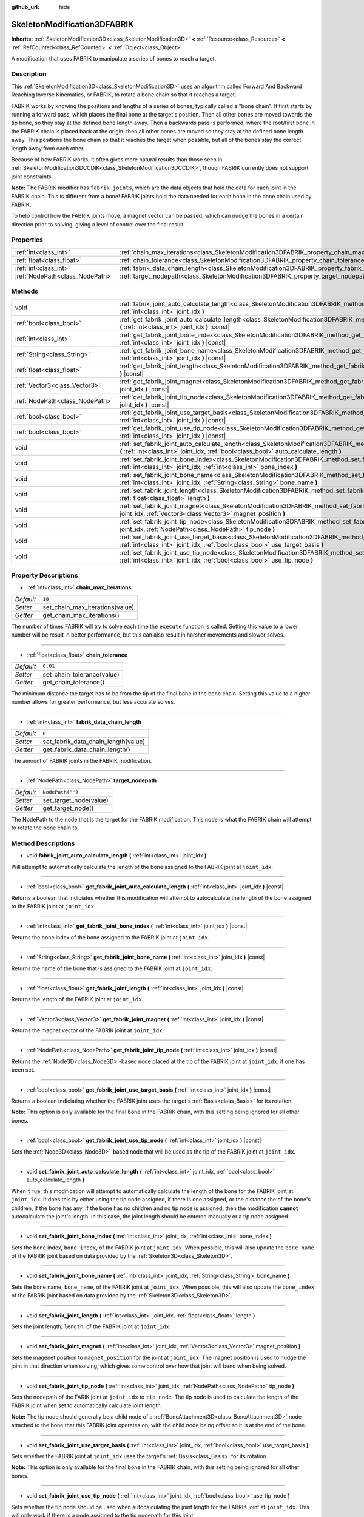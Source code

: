:github_url: hide

.. Generated automatically by doc/tools/make_rst.py in Godot's source tree.
.. DO NOT EDIT THIS FILE, but the SkeletonModification3DFABRIK.xml source instead.
.. The source is found in doc/classes or modules/<name>/doc_classes.

.. _class_SkeletonModification3DFABRIK:

SkeletonModification3DFABRIK
============================

**Inherits:** :ref:`SkeletonModification3D<class_SkeletonModification3D>` **<** :ref:`Resource<class_Resource>` **<** :ref:`RefCounted<class_RefCounted>` **<** :ref:`Object<class_Object>`

A modification that uses FABRIK to manipulate a series of bones to reach a target.

Description
-----------

This :ref:`SkeletonModification3D<class_SkeletonModification3D>` uses an algorithm called Forward And Backward Reaching Inverse Kinematics, or FABRIK, to rotate a bone chain so that it reaches a target.

FABRIK works by knowing the positions and lengths of a series of bones, typically called a "bone chain". It first starts by running a forward pass, which places the final bone at the target's position. Then all other bones are moved towards the tip bone, so they stay at the defined bone length away. Then a backwards pass is performed, where the root/first bone in the FABRIK chain is placed back at the origin. then all other bones are moved so they stay at the defined bone length away. This positions the bone chain so that it reaches the target when possible, but all of the bones stay the correct length away from each other.

Because of how FABRIK works, it often gives more natural results than those seen in :ref:`SkeletonModification3DCCDIK<class_SkeletonModification3DCCDIK>`, though FABRIK currently does not support joint constraints.

**Note:** The FABRIK modifier has ``fabrik_joints``, which are the data objects that hold the data for each joint in the FABRIK chain. This is different from a bone! FABRIK joints hold the data needed for each bone in the bone chain used by FABRIK.

To help control how the FABRIK joints move, a magnet vector can be passed, which can nudge the bones in a certain direction prior to solving, giving a level of control over the final result.

Properties
----------

+---------------------------------+-------------------------------------------------------------------------------------------------------+------------------+
| :ref:`int<class_int>`           | :ref:`chain_max_iterations<class_SkeletonModification3DFABRIK_property_chain_max_iterations>`         | ``10``           |
+---------------------------------+-------------------------------------------------------------------------------------------------------+------------------+
| :ref:`float<class_float>`       | :ref:`chain_tolerance<class_SkeletonModification3DFABRIK_property_chain_tolerance>`                   | ``0.01``         |
+---------------------------------+-------------------------------------------------------------------------------------------------------+------------------+
| :ref:`int<class_int>`           | :ref:`fabrik_data_chain_length<class_SkeletonModification3DFABRIK_property_fabrik_data_chain_length>` | ``0``            |
+---------------------------------+-------------------------------------------------------------------------------------------------------+------------------+
| :ref:`NodePath<class_NodePath>` | :ref:`target_nodepath<class_SkeletonModification3DFABRIK_property_target_nodepath>`                   | ``NodePath("")`` |
+---------------------------------+-------------------------------------------------------------------------------------------------------+------------------+

Methods
-------

+---------------------------------+----------------------------------------------------------------------------------------------------------------------------------------------------------------------------------------------------------------------------+
| void                            | :ref:`fabrik_joint_auto_calculate_length<class_SkeletonModification3DFABRIK_method_fabrik_joint_auto_calculate_length>` **(** :ref:`int<class_int>` joint_idx **)**                                                        |
+---------------------------------+----------------------------------------------------------------------------------------------------------------------------------------------------------------------------------------------------------------------------+
| :ref:`bool<class_bool>`         | :ref:`get_fabrik_joint_auto_calculate_length<class_SkeletonModification3DFABRIK_method_get_fabrik_joint_auto_calculate_length>` **(** :ref:`int<class_int>` joint_idx **)** |const|                                        |
+---------------------------------+----------------------------------------------------------------------------------------------------------------------------------------------------------------------------------------------------------------------------+
| :ref:`int<class_int>`           | :ref:`get_fabrik_joint_bone_index<class_SkeletonModification3DFABRIK_method_get_fabrik_joint_bone_index>` **(** :ref:`int<class_int>` joint_idx **)** |const|                                                              |
+---------------------------------+----------------------------------------------------------------------------------------------------------------------------------------------------------------------------------------------------------------------------+
| :ref:`String<class_String>`     | :ref:`get_fabrik_joint_bone_name<class_SkeletonModification3DFABRIK_method_get_fabrik_joint_bone_name>` **(** :ref:`int<class_int>` joint_idx **)** |const|                                                                |
+---------------------------------+----------------------------------------------------------------------------------------------------------------------------------------------------------------------------------------------------------------------------+
| :ref:`float<class_float>`       | :ref:`get_fabrik_joint_length<class_SkeletonModification3DFABRIK_method_get_fabrik_joint_length>` **(** :ref:`int<class_int>` joint_idx **)** |const|                                                                      |
+---------------------------------+----------------------------------------------------------------------------------------------------------------------------------------------------------------------------------------------------------------------------+
| :ref:`Vector3<class_Vector3>`   | :ref:`get_fabrik_joint_magnet<class_SkeletonModification3DFABRIK_method_get_fabrik_joint_magnet>` **(** :ref:`int<class_int>` joint_idx **)** |const|                                                                      |
+---------------------------------+----------------------------------------------------------------------------------------------------------------------------------------------------------------------------------------------------------------------------+
| :ref:`NodePath<class_NodePath>` | :ref:`get_fabrik_joint_tip_node<class_SkeletonModification3DFABRIK_method_get_fabrik_joint_tip_node>` **(** :ref:`int<class_int>` joint_idx **)** |const|                                                                  |
+---------------------------------+----------------------------------------------------------------------------------------------------------------------------------------------------------------------------------------------------------------------------+
| :ref:`bool<class_bool>`         | :ref:`get_fabrik_joint_use_target_basis<class_SkeletonModification3DFABRIK_method_get_fabrik_joint_use_target_basis>` **(** :ref:`int<class_int>` joint_idx **)** |const|                                                  |
+---------------------------------+----------------------------------------------------------------------------------------------------------------------------------------------------------------------------------------------------------------------------+
| :ref:`bool<class_bool>`         | :ref:`get_fabrik_joint_use_tip_node<class_SkeletonModification3DFABRIK_method_get_fabrik_joint_use_tip_node>` **(** :ref:`int<class_int>` joint_idx **)** |const|                                                          |
+---------------------------------+----------------------------------------------------------------------------------------------------------------------------------------------------------------------------------------------------------------------------+
| void                            | :ref:`set_fabrik_joint_auto_calculate_length<class_SkeletonModification3DFABRIK_method_set_fabrik_joint_auto_calculate_length>` **(** :ref:`int<class_int>` joint_idx, :ref:`bool<class_bool>` auto_calculate_length **)** |
+---------------------------------+----------------------------------------------------------------------------------------------------------------------------------------------------------------------------------------------------------------------------+
| void                            | :ref:`set_fabrik_joint_bone_index<class_SkeletonModification3DFABRIK_method_set_fabrik_joint_bone_index>` **(** :ref:`int<class_int>` joint_idx, :ref:`int<class_int>` bone_index **)**                                    |
+---------------------------------+----------------------------------------------------------------------------------------------------------------------------------------------------------------------------------------------------------------------------+
| void                            | :ref:`set_fabrik_joint_bone_name<class_SkeletonModification3DFABRIK_method_set_fabrik_joint_bone_name>` **(** :ref:`int<class_int>` joint_idx, :ref:`String<class_String>` bone_name **)**                                 |
+---------------------------------+----------------------------------------------------------------------------------------------------------------------------------------------------------------------------------------------------------------------------+
| void                            | :ref:`set_fabrik_joint_length<class_SkeletonModification3DFABRIK_method_set_fabrik_joint_length>` **(** :ref:`int<class_int>` joint_idx, :ref:`float<class_float>` length **)**                                            |
+---------------------------------+----------------------------------------------------------------------------------------------------------------------------------------------------------------------------------------------------------------------------+
| void                            | :ref:`set_fabrik_joint_magnet<class_SkeletonModification3DFABRIK_method_set_fabrik_joint_magnet>` **(** :ref:`int<class_int>` joint_idx, :ref:`Vector3<class_Vector3>` magnet_position **)**                               |
+---------------------------------+----------------------------------------------------------------------------------------------------------------------------------------------------------------------------------------------------------------------------+
| void                            | :ref:`set_fabrik_joint_tip_node<class_SkeletonModification3DFABRIK_method_set_fabrik_joint_tip_node>` **(** :ref:`int<class_int>` joint_idx, :ref:`NodePath<class_NodePath>` tip_node **)**                                |
+---------------------------------+----------------------------------------------------------------------------------------------------------------------------------------------------------------------------------------------------------------------------+
| void                            | :ref:`set_fabrik_joint_use_target_basis<class_SkeletonModification3DFABRIK_method_set_fabrik_joint_use_target_basis>` **(** :ref:`int<class_int>` joint_idx, :ref:`bool<class_bool>` use_target_basis **)**                |
+---------------------------------+----------------------------------------------------------------------------------------------------------------------------------------------------------------------------------------------------------------------------+
| void                            | :ref:`set_fabrik_joint_use_tip_node<class_SkeletonModification3DFABRIK_method_set_fabrik_joint_use_tip_node>` **(** :ref:`int<class_int>` joint_idx, :ref:`bool<class_bool>` use_tip_node **)**                            |
+---------------------------------+----------------------------------------------------------------------------------------------------------------------------------------------------------------------------------------------------------------------------+

Property Descriptions
---------------------

.. _class_SkeletonModification3DFABRIK_property_chain_max_iterations:

- :ref:`int<class_int>` **chain_max_iterations**

+-----------+---------------------------------+
| *Default* | ``10``                          |
+-----------+---------------------------------+
| *Setter*  | set_chain_max_iterations(value) |
+-----------+---------------------------------+
| *Getter*  | get_chain_max_iterations()      |
+-----------+---------------------------------+

The number of times FABRIK will try to solve each time the ``execute`` function is called. Setting this value to a lower number will be result in better performance, but this can also result in harsher movements and slower solves.

----

.. _class_SkeletonModification3DFABRIK_property_chain_tolerance:

- :ref:`float<class_float>` **chain_tolerance**

+-----------+----------------------------+
| *Default* | ``0.01``                   |
+-----------+----------------------------+
| *Setter*  | set_chain_tolerance(value) |
+-----------+----------------------------+
| *Getter*  | get_chain_tolerance()      |
+-----------+----------------------------+

The minimum distance the target has to be from the tip of the final bone in the bone chain. Setting this value to a higher number allows for greater performance, but less accurate solves.

----

.. _class_SkeletonModification3DFABRIK_property_fabrik_data_chain_length:

- :ref:`int<class_int>` **fabrik_data_chain_length**

+-----------+-------------------------------------+
| *Default* | ``0``                               |
+-----------+-------------------------------------+
| *Setter*  | set_fabrik_data_chain_length(value) |
+-----------+-------------------------------------+
| *Getter*  | get_fabrik_data_chain_length()      |
+-----------+-------------------------------------+

The amount of FABRIK joints in the FABRIK modification.

----

.. _class_SkeletonModification3DFABRIK_property_target_nodepath:

- :ref:`NodePath<class_NodePath>` **target_nodepath**

+-----------+------------------------+
| *Default* | ``NodePath("")``       |
+-----------+------------------------+
| *Setter*  | set_target_node(value) |
+-----------+------------------------+
| *Getter*  | get_target_node()      |
+-----------+------------------------+

The NodePath to the node that is the target for the FABRIK modification. This node is what the FABRIK chain will attempt to rotate the bone chain to.

Method Descriptions
-------------------

.. _class_SkeletonModification3DFABRIK_method_fabrik_joint_auto_calculate_length:

- void **fabrik_joint_auto_calculate_length** **(** :ref:`int<class_int>` joint_idx **)**

Will attempt to automatically calculate the length of the bone assigned to the FABRIK joint at ``joint_idx``.

----

.. _class_SkeletonModification3DFABRIK_method_get_fabrik_joint_auto_calculate_length:

- :ref:`bool<class_bool>` **get_fabrik_joint_auto_calculate_length** **(** :ref:`int<class_int>` joint_idx **)** |const|

Returns a boolean that indiciates whether this modification will attempt to autocalculate the length of the bone assigned to the FABRIK joint at ``joint_idx``.

----

.. _class_SkeletonModification3DFABRIK_method_get_fabrik_joint_bone_index:

- :ref:`int<class_int>` **get_fabrik_joint_bone_index** **(** :ref:`int<class_int>` joint_idx **)** |const|

Returns the bone index of the bone assigned to the FABRIK joint at ``joint_idx``.

----

.. _class_SkeletonModification3DFABRIK_method_get_fabrik_joint_bone_name:

- :ref:`String<class_String>` **get_fabrik_joint_bone_name** **(** :ref:`int<class_int>` joint_idx **)** |const|

Returns the name of the bone that is assigned to the FABRIK joint at ``joint_idx``.

----

.. _class_SkeletonModification3DFABRIK_method_get_fabrik_joint_length:

- :ref:`float<class_float>` **get_fabrik_joint_length** **(** :ref:`int<class_int>` joint_idx **)** |const|

Returns the length of the FABRIK joint at ``joint_idx``.

----

.. _class_SkeletonModification3DFABRIK_method_get_fabrik_joint_magnet:

- :ref:`Vector3<class_Vector3>` **get_fabrik_joint_magnet** **(** :ref:`int<class_int>` joint_idx **)** |const|

Returns the magnet vector of the FABRIK joint at ``joint_idx``.

----

.. _class_SkeletonModification3DFABRIK_method_get_fabrik_joint_tip_node:

- :ref:`NodePath<class_NodePath>` **get_fabrik_joint_tip_node** **(** :ref:`int<class_int>` joint_idx **)** |const|

Returns the :ref:`Node3D<class_Node3D>`-based node placed at the tip of the FABRIK joint at ``joint_idx``, if one has been set.

----

.. _class_SkeletonModification3DFABRIK_method_get_fabrik_joint_use_target_basis:

- :ref:`bool<class_bool>` **get_fabrik_joint_use_target_basis** **(** :ref:`int<class_int>` joint_idx **)** |const|

Returns a boolean indiciating whether the FABRIK joint uses the target's :ref:`Basis<class_Basis>` for its rotation.

**Note:** This option is only available for the final bone in the FABRIK chain, with this setting being ignored for all other bones.

----

.. _class_SkeletonModification3DFABRIK_method_get_fabrik_joint_use_tip_node:

- :ref:`bool<class_bool>` **get_fabrik_joint_use_tip_node** **(** :ref:`int<class_int>` joint_idx **)** |const|

Sets the :ref:`Node3D<class_Node3D>`-based node that will be used as the tip of the FABRIK joint at ``joint_idx``.

----

.. _class_SkeletonModification3DFABRIK_method_set_fabrik_joint_auto_calculate_length:

- void **set_fabrik_joint_auto_calculate_length** **(** :ref:`int<class_int>` joint_idx, :ref:`bool<class_bool>` auto_calculate_length **)**

When ``true``, this modification will attempt to automatically calculate the length of the bone for the FABRIK joint at ``joint_idx``. It does this by either using the tip node assigned, if there is one assigned, or the distance the of the bone's children, if the bone has any. If the bone has no children and no tip node is assigned, then the modification **cannot** autocalculate the joint's length. In this case, the joint length should be entered manually or a tip node assigned.

----

.. _class_SkeletonModification3DFABRIK_method_set_fabrik_joint_bone_index:

- void **set_fabrik_joint_bone_index** **(** :ref:`int<class_int>` joint_idx, :ref:`int<class_int>` bone_index **)**

Sets the bone index, ``bone_index``, of the FABRIK joint at ``joint_idx``. When possible, this will also update the ``bone_name`` of the FABRIK joint based on data provided by the :ref:`Skeleton3D<class_Skeleton3D>`.

----

.. _class_SkeletonModification3DFABRIK_method_set_fabrik_joint_bone_name:

- void **set_fabrik_joint_bone_name** **(** :ref:`int<class_int>` joint_idx, :ref:`String<class_String>` bone_name **)**

Sets the bone name, ``bone_name``, of the FABRIK joint at ``joint_idx``. When possible, this will also update the ``bone_index`` of the FABRIK joint based on data provided by the :ref:`Skeleton3D<class_Skeleton3D>`.

----

.. _class_SkeletonModification3DFABRIK_method_set_fabrik_joint_length:

- void **set_fabrik_joint_length** **(** :ref:`int<class_int>` joint_idx, :ref:`float<class_float>` length **)**

Sets the joint length, ``length``, of the FABRIK joint at ``joint_idx``.

----

.. _class_SkeletonModification3DFABRIK_method_set_fabrik_joint_magnet:

- void **set_fabrik_joint_magnet** **(** :ref:`int<class_int>` joint_idx, :ref:`Vector3<class_Vector3>` magnet_position **)**

Sets the magenet position to ``magnet_position`` for the joint at ``joint_idx``. The magnet position is used to nudge the joint in that direction when solving, which gives some control over how that joint will bend when being solved.

----

.. _class_SkeletonModification3DFABRIK_method_set_fabrik_joint_tip_node:

- void **set_fabrik_joint_tip_node** **(** :ref:`int<class_int>` joint_idx, :ref:`NodePath<class_NodePath>` tip_node **)**

Sets the nodepath of the FARIK joint at ``joint_idx`` to ``tip_node``. The tip node is used to calculate the length of the FABRIK joint when set to automatically calculate joint length.

**Note:** The tip node should generally be a child node of a :ref:`BoneAttachment3D<class_BoneAttachment3D>` node attached to the bone that this FABRIK joint operates on, with the child node being offset so it is at the end of the bone.

----

.. _class_SkeletonModification3DFABRIK_method_set_fabrik_joint_use_target_basis:

- void **set_fabrik_joint_use_target_basis** **(** :ref:`int<class_int>` joint_idx, :ref:`bool<class_bool>` use_target_basis **)**

Sets whether the FABRIK joint at ``joint_idx`` uses the target's :ref:`Basis<class_Basis>` for its rotation.

**Note:** This option is only available for the final bone in the FABRIK chain, with this setting being ignored for all other bones.

----

.. _class_SkeletonModification3DFABRIK_method_set_fabrik_joint_use_tip_node:

- void **set_fabrik_joint_use_tip_node** **(** :ref:`int<class_int>` joint_idx, :ref:`bool<class_bool>` use_tip_node **)**

Sets whether the tip node should be used when autocalculating the joint length for the FABRIK joint at ``joint_idx``. This will only work if there is a node assigned to the tip nodepath for this joint.

.. |virtual| replace:: :abbr:`virtual (This method should typically be overridden by the user to have any effect.)`
.. |const| replace:: :abbr:`const (This method has no side effects. It doesn't modify any of the instance's member variables.)`
.. |vararg| replace:: :abbr:`vararg (This method accepts any number of arguments after the ones described here.)`
.. |constructor| replace:: :abbr:`constructor (This method is used to construct a type.)`
.. |static| replace:: :abbr:`static (This method doesn't need an instance to be called, so it can be called directly using the class name.)`
.. |operator| replace:: :abbr:`operator (This method describes a valid operator to use with this type as left-hand operand.)`
